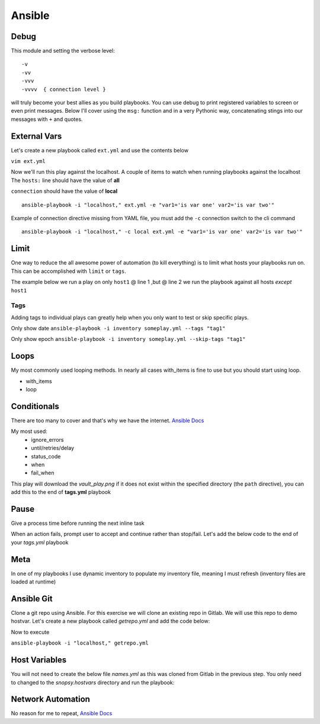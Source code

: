Ansible
=======

Debug
---------

This module and setting the verbose level::

    -v
    -vv
    -vvv
    -vvvv  { connection level }

will truly become your best allies as you build playbooks.  You can use debug to print registered variables to screen or even print messages.  Below I'll cover using the ``msg:`` function and 
in a very Pythonic way, concatenating stings into our messages with ``+`` and quotes.

External Vars
------------------

Let's create a new playbook called ``ext.yml`` and use the contents below

``vim ext.yml``

.. code-block:: yaml
   :caption: ext.yml
   :linenos:

   ---
   - hosts: all
     gather_facts: no
     connection: local

     tasks:

     - name: Show external variables
       debug:
         msg: "{{ \"This is var1: \" + var1 + \" 'and also' \" + \"This is var2: \" + var2 }}"

Now we'll run this play against the localhost.  A couple of items to watch when running playbooks against the localhost
The ``hosts:`` line should have the value of **all** 

| ``connection`` should have the value of **local**


::

    ansible-playbook -i "localhost," ext.yml -e "var1='is var one' var2='is var two'"

Example of connection directive missing from YAML file, you must add the ``-c`` connection switch to the cli command

::

    ansible-playbook -i "localhost," -c local ext.yml -e "var1='is var one' var2='is var two'"
    
.. figure:: imgs/ext_play.png
   :scale: 50%
   :align: center
   
.. centered:: Fig 1
Limit
-------
One way to reduce the all awesome power of automation (to kill everything) is to limit what hosts your playbooks run on.  This can be accomplished with ``limit`` or ``tags``.

The example below we run a play on only ``host1`` @ line 1 ,but @ line 2 we run the playbook against all hosts *except* ``host1``

.. code-block:: text
   :linenos:
   :caption: Limit

    ansible-playbook -i inventory someplay.yml --limit "host1"
    ansible-playbook -i inventory someplay.yml --limit "all:!host1"

Tags
^^^^^

Adding tags to individual plays can greatly help when you only want to test or skip specific plays. 

.. code-block:: yaml
   :linenos:
   :caption: tags.yml
   :emphasize-lines: 10-11,16-17

   ---
   - hosts: all
     connection: local

     tasks:

     - name: Ansible Date Example
       tags:
         - tag1
       debug:
            var=ansible_date_time.date

     - name: Set a fact
       set_fact:
          fact_var: ansible_date_time.date

     - name: Ansible Date Example
       tags: 
         - tag2
       debug:
            var=ansible_date_time.epoch


Only show date ``ansible-playbook -i inventory someplay.yml --tags "tag1"``

Only show epoch ``ansible-playbook -i inventory someplay.yml --skip-tags "tag1"``

.. figure:: imgs/date_tag.png
   :scale: 50%
   :align: center

.. centered:: Fig 2

Loops
---------

My most commonly used looping methods. In nearly all cases with_items is fine to use but you should start using loop.

* with_items
* loop 

.. code-block:: yaml
   :caption: loop.yml 
   :linenos:

   ---
   - hosts: all
     gather_facts: False
     connection: local 

     tasks:

     - name: A loop 
       debug:
         msg: "{{ item }}"
       loop:
         - one
         - two
         - three

Conditionals
-----------------

There are too many to cover and that's why we have the internet.  `Ansible Docs <https://docs.ansible.com/ansible/latest/user_guide/playbooks_error_handling.html>`_

My most used:
 * ignore_errors
 * until/retries/delay
 * status_code
 * when
 * fail_when

This play will download the *vault_play.png* if it does not exist within the specified directory (the ``path`` directive), you 
can add this to the end of **tags.yml** playbook

.. code-block:: yaml 
   :linenos:
   :caption: File Exists Check

   - name: Check if image file exists
     stat:
       path: "~/Downloads"
     register: file_stat

   - name: Download png file from my repo
     get_url:
       url: https://github.com/cwise24/snopsy/raw/master/docs/module3/imgs/vault_play.png
       dest: "~/Downloads"
     when: file.stat.exists == False

Pause
--------------

Give a process time before running the next inline task

.. code-block:: yaml
   :linenos:
   :caption: Pause

   - pause:
        seconds: 10

When an action fails, prompt user to accept and continue rather than stop/fail.  Let's add the below code to the end of your *tags.yml* playbook

.. code-block:: yaml
   :linenos:
   :caption: Pause & Prompt

   - pause:
       prompt: " Press Enter to continue "
     when: fact_var is defined

Meta
--------

In one of my playbooks I use dynamic inventory to populate my inventory file, meaning I must refresh (inventory files are loaded at runtime)

.. code-block:: yaml
   :linenos:
   :caption: refresh inventory

   - meta: refresh_inventory

Ansible Git
--------------

Clone a git repo using Ansible. For this exercise we will clone an existing repo in Gitlab. We will use this repo to demo hostvar. 
Let's create a new playbook called *getrepo.yml* and add the code below:

.. code-block:: yaml 
   :linenos:
   :caption: getrepo.yml 

   ---
   - name: Clone git repo
     hosts: all 
     gather_facts: no 
     connection: local 
 
     tasks:
 
    - name: Check if project folder exists
      ansible.builtin.stat: 
        path: ./snopsy.hostvars 
      register: dir_exits 
 
     - name: Clone Repo for next exercise
       ansible.builtin.git:
         repo: https://gitlab.com/cwise24/snopsy.hostvars 
         dest: ~/ansible_lab/snopsy.hostvars
         clone: yes
         force: yes 
       when: dir_exists.stat.exists == false 

Now to execute

``ansible-playbook -i "localhost," getrepo.yml``

Host Variables
-------------------

You will not need to create the below file `names.yml` as this was cloned from Gitlab in the previous step. You only need to changed to the *snopsy.hostvars* directory
and run the playbook:

.. code-block:: bash
   cd snopsy.hostvars 
   ansible-playbook -i inventory names.yml 

.. code-block:: yaml
   :linenos:
   :caption: names.yml 

   ---
   - name: Show hostvar use cases
     hosts: all
     gather_facts: no
   
     tasks:
   
     - name: Show hostvars (all hosts)
       debug:
         var: hostvars 
   
     - name: Show inventory hostnames
       debug: 
         var: inventory_hostname 
   
     - name: Show ip addresses of all hosts
       debug:
         msg: "{{ hostvars[inventory_hostname]['ansible_host'] }}"
   
     - name: Show ip address of host_2 only
       debug: 
         msg: "{{ hostvars['host_2']['ansible_host'] }}" 
       when: inventory_hostname == "host_2"
   
     - name: Show groups and hosts within each group
       debug:
         msg: "{{ groups }}"
   
     - name: Show group names
       debug:
         msg: "{{ group_names }}"
  


Network Automation
---------------------------
No reason for me to repeat, `Ansible Docs <https://docs.ansible.com/ansible/latest/network/getting_started/network_differences.html>`_